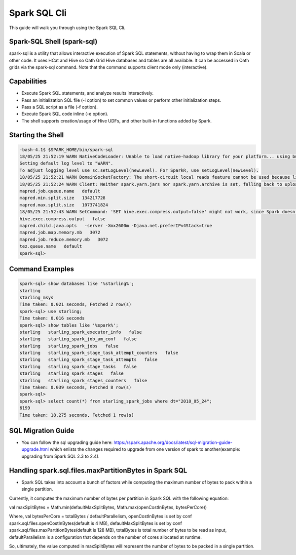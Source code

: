 .. _sql:

Spark SQL Cli
================

This guide will walk you through using the Spark SQL Cli.

.. _sql_shell:

Spark-SQL Shell (spark-sql)
---------------------------
spark-sql is a utility that allows interactive execution of Spark SQL statements, without having to wrap them in Scala or other code. It uses HCat and Hive so Oath Grid Hive databases and tables are all available. It can be accessed in Oath grids via the spark-sql command. Note that the command supports client mode only (interactive).

.. _sql_capabilities:

Capabilities
------------
- Execute Spark SQL statements, and analyze results interactively.
- Pass an initialization SQL file (-i option) to set common values or perform other initialization steps.
- Pass a SQL script as a file (-f option).
- Execute Spark SQL code inline (-e option).
- The shell supports creation/usage of Hive UDFs, and other built-in functions added by Spark.

.. _sql_shell_start:

Starting the Shell
------------------

.. code-block:: console

  -bash-4.1$ $SPARK_HOME/bin/spark-sql
  18/05/25 21:52:19 WARN NativeCodeLoader: Unable to load native-hadoop library for your platform... using builtin-java classes where applicable
  Setting default log level to "WARN".
  To adjust logging level use sc.setLogLevel(newLevel). For SparkR, use setLogLevel(newLevel).
  18/05/25 21:52:21 WARN DomainSocketFactory: The short-circuit local reads feature cannot be used because libhadoop cannot be loaded.
  18/05/25 21:52:24 WARN Client: Neither spark.yarn.jars nor spark.yarn.archive is set, falling back to uploading libraries under SPARK_HOME.
  mapred.job.queue.name   default
  mapred.min.split.size   134217728
  mapred.max.split.size   1073741824
  18/05/25 21:52:43 WARN SetCommand: 'SET hive.exec.compress.output=false' might not work, since Spark doesn't support changing the Hive config dynamically. Please pass the Hive-specific config by adding the prefix spark.hadoop (e.g. spark.hadoop.hive.exec.compress.output) when starting a Spark application. For details, see the link: https://spark.apache.org/docs/latest/configuration.html#dynamically-loading-spark-properties.
  hive.exec.compress.output   false
  mapred.child.java.opts   -server -Xmx2600m -Djava.net.preferIPv4Stack=true
  mapred.job.map.memory.mb   3072
  mapred.job.reduce.memory.mb   3072
  tez.queue.name   default
  spark-sql>

.. _sql_command_examples:

Command Examples
----------------

.. code-block:: console

  spark-sql> show databases like '%starling%';
  starling
  starling_msys
  Time taken: 0.021 seconds, Fetched 2 row(s)
  spark-sql> use starling;
  Time taken: 0.016 seconds
  spark-sql> show tables like '%spark%';
  starling   starling_spark_executor_info   false
  starling   starling_spark_job_am_conf   false
  starling   starling_spark_jobs   false
  starling   starling_spark_stage_task_attempt_counters   false
  starling   starling_spark_stage_task_attempts   false
  starling   starling_spark_stage_tasks   false
  starling   starling_spark_stages   false
  starling   starling_spark_stages_counters   false
  Time taken: 0.039 seconds, Fetched 8 row(s)
  spark-sql>
  spark-sql> select count(*) from starling_spark_jobs where dt="2018_05_24";
  6199
  Time taken: 18.275 seconds, Fetched 1 row(s)

.. _sql_migration_guide:

SQL Migration Guide
------------------
- You can follow the sql upgrading guide here: https://spark.apache.org/docs/latest/sql-migration-guide-upgrade.html  which enlists the changes required to upgrade
  from one version of spark to another(example: upgrading from Spark SQL 2.3 to 2.4).

Handling spark.sql.files.maxPartitionBytes in Spark SQL
------------------------------------------------------
- Spark SQL takes into account a bunch of factors while computing the maximum number of bytes to pack within a single partition.

Currently, it computes the maximum number of bytes per partition in Spark SQL with the following equation:

val maxSplitBytes = Math.min(defaultMaxSplitBytes, Math.max(openCostInBytes, bytesPerCore))

Where,
val bytesPerCore = totalBytes / defaultParallelism,
openCostInBytes is set by conf spark.sql.files.openCostInBytes(default is 4 MB),
defaultMaxSplitBytes is set by conf spark.sql.files.maxPartitionBytes(default is 128 MB),
totalBytes is total number of bytes to be read as input,
defaultParallelism is a configuration that depends on the number of cores allocated at runtime.

So, ultimately, the value computed in maxSplitBytes will represent the number of bytes to be packed in a single partition.
